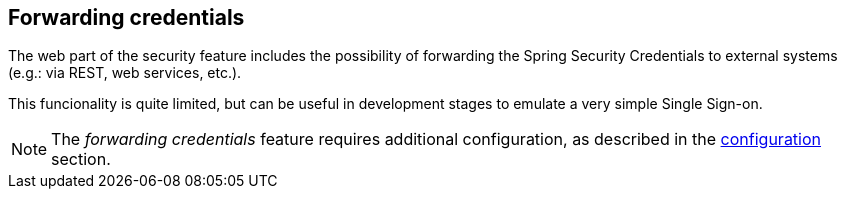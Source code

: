 
:fragment:

== Forwarding credentials

The web part of the security feature includes the possibility of forwarding the Spring Security Credentials to external systems (e.g.: via REST, web services, etc.).

This funcionality is quite limited, but can be useful in development stages to emulate a very simple Single Sign-on.

NOTE: The _forwarding credentials_ feature requires additional configuration, as described in the <<altemista-cloudfwk-web-security-conf-configuration-forwarding,configuration>> section.

